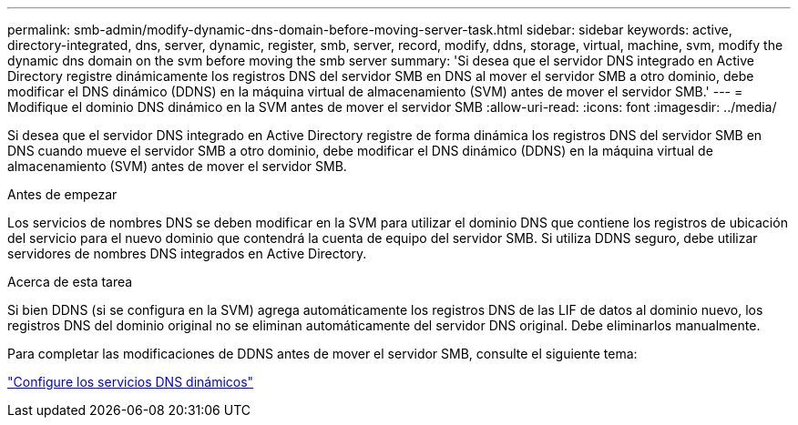 ---
permalink: smb-admin/modify-dynamic-dns-domain-before-moving-server-task.html 
sidebar: sidebar 
keywords: active, directory-integrated, dns, server, dynamic, register, smb, server, record, modify, ddns, storage, virtual, machine, svm, modify the dynamic dns domain on the svm before moving the smb server 
summary: 'Si desea que el servidor DNS integrado en Active Directory registre dinámicamente los registros DNS del servidor SMB en DNS al mover el servidor SMB a otro dominio, debe modificar el DNS dinámico (DDNS) en la máquina virtual de almacenamiento (SVM) antes de mover el servidor SMB.' 
---
= Modifique el dominio DNS dinámico en la SVM antes de mover el servidor SMB
:allow-uri-read: 
:icons: font
:imagesdir: ../media/


[role="lead"]
Si desea que el servidor DNS integrado en Active Directory registre de forma dinámica los registros DNS del servidor SMB en DNS cuando mueve el servidor SMB a otro dominio, debe modificar el DNS dinámico (DDNS) en la máquina virtual de almacenamiento (SVM) antes de mover el servidor SMB.

.Antes de empezar
Los servicios de nombres DNS se deben modificar en la SVM para utilizar el dominio DNS que contiene los registros de ubicación del servicio para el nuevo dominio que contendrá la cuenta de equipo del servidor SMB. Si utiliza DDNS seguro, debe utilizar servidores de nombres DNS integrados en Active Directory.

.Acerca de esta tarea
Si bien DDNS (si se configura en la SVM) agrega automáticamente los registros DNS de las LIF de datos al dominio nuevo, los registros DNS del dominio original no se eliminan automáticamente del servidor DNS original. Debe eliminarlos manualmente.

Para completar las modificaciones de DDNS antes de mover el servidor SMB, consulte el siguiente tema:

https://docs.netapp.com/us-en/ontap/networking/configure_dynamic_dns_services.html["Configure los servicios DNS dinámicos"]
